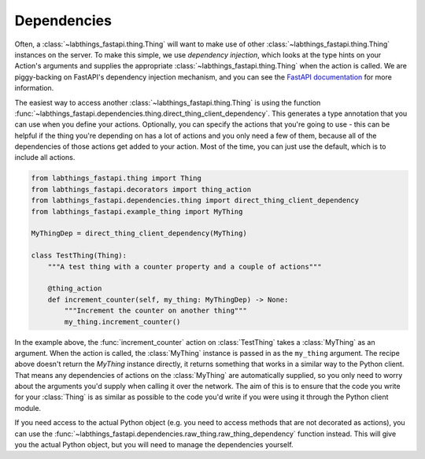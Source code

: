 
Dependencies
============

Often, a :class:`~labthings_fastapi.thing.Thing` will want to make use of other :class:`~labthings_fastapi.thing.Thing` instances on the server. To make this simple, we use *dependency injection*, which looks at the type hints on your Action's arguments and supplies the appropriate :class:`~labthings_fastapi.thing.Thing` when the action is called. We are piggy-backing on FastAPI's dependency injection mechanism, and you can see the `FastAPI documentation`_ for more information.

The easiest way to access another :class:`~labthings_fastapi.thing.Thing` is using the function :func:`~labthings_fastapi.dependencies.thing.direct_thing_client_dependency`. This generates a type annotation that you can use when you define your actions. Optionally, you can specify the actions that you're going to use - this can be helpful if the thing you're depending on has a lot of actions and you only need a few of them, because all of the dependencies of those actions get added to your action. Most of the time, you can just use the default, which is to include all actions.

.. code-block:: python
    
    from labthings_fastapi.thing import Thing
    from labthings_fastapi.decorators import thing_action
    from labthings_fastapi.dependencies.thing import direct_thing_client_dependency
    from labthings_fastapi.example_thing import MyThing

    MyThingDep = direct_thing_client_dependency(MyThing)

    class TestThing(Thing):
        """A test thing with a counter property and a couple of actions"""

        @thing_action
        def increment_counter(self, my_thing: MyThingDep) -> None:
            """Increment the counter on another thing"""
            my_thing.increment_counter()

In the example above, the :func:`increment_counter` action on :class:`TestThing` takes a :class:`MyThing` as an argument. When the action is called, the :class:`MyThing` instance is passed in as the ``my_thing`` argument. The recipe above doesn't return the `MyThing` instance directly, it returns something that works in a similar way to the Python client. That means any dependencies of actions on the :class:`MyThing` are automatically supplied, so you only need to worry about the arguments you'd supply when calling it over the network. The aim of this is to ensure that the code you write for your :class:`Thing` is as similar as possible to the code you'd write if you were using it through the Python client module.

If you need access to the actual Python object (e.g. you need to access methods that are not decorated as actions), you can use the :func:`~labthings_fastapi.dependencies.raw_thing.raw_thing_dependency` function instead. This will give you the actual Python object, but you will need to manage the dependencies yourself.

.. _`FastAPI documentation`: https://fastapi.tiangolo.com/tutorial/dependencies/